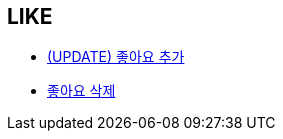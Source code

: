 == *LIKE*


- link:like/page/add-like.html[(UPDATE) 좋아요 추가, window=_blank]


- link:like/page/delete-like.html[좋아요 삭제, window=_blank]



